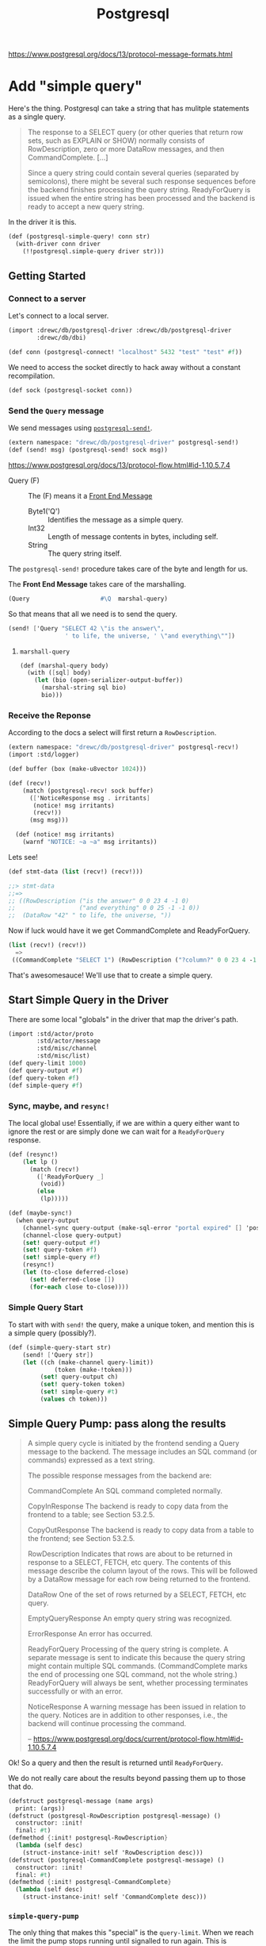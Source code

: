 #+TITLE: Postgresql

https://www.postgresql.org/docs/13/protocol-message-formats.html

* Add "simple query"

Here's the thing. Postgresql can take a string that has mulitple statements as a
single query.

#+begin_quote
The response to a SELECT query (or other queries that return row sets, such as
EXPLAIN or SHOW) normally consists of RowDescription, zero or more DataRow
messages, and then CommandComplete. [...]

Since a query string could contain several queries (separated by semicolons),
there might be several such response sequences before the backend finishes
processing the query string. ReadyForQuery is issued when the entire string has
been processed and the backend is ready to accept a new query string.
#+end_quote

In the driver it is this.

#+begin_src scheme :noweb-ref postgresql-simple-query
(def (postgresql-simple-query! conn str)
  (with-driver conn driver
    (!!postgresql.simple-query driver str)))
#+end_src

** Getting Started
*** Connect to a server

Let's connect to a local server.

#+begin_src scheme
(import :drewc/db/postgresql-driver :drewc/db/postgresql-driver
        :drewc/db/dbi)

(def conn (postgresql-connect! "localhost" 5432 "test" "test" #f))
#+end_src

We need to access the socket directly to hack away without a constant recompilation.

#+begin_src scheme
(def sock (postgresql-socket conn))
#+end_src

*** Send the ~Query~ message

We send messages using [[#postgresqlSend][~postgresql-send!~]].

#+begin_src scheme
(extern namespace: "drewc/db/postgresql-driver" postgresql-send!)
(def (send! msg) (postgresql-send! sock msg))
#+end_src

https://www.postgresql.org/docs/13/protocol-flow.html#id-1.10.5.7.4

- Query (F) :: The (F) means it a [[#frontEndMessages][Front End Message]]
  - Byte1('Q') :: Identifies the message as a simple query.
  - Int32 :: Length of message contents in bytes, including self.
  - String :: The query string itself.

The ~postgresql-send!~ procedure takes care of the byte and length for us.

The *Front End Message* takes care of the marshalling.

#+begin_src scheme
  (Query                    #\Q  marshal-query)
#+end_src

So that means that all we need is to send the query.

#+begin_src scheme
(send! ['Query "SELECT 42 \"is the answer\",
                ' to life, the universe, ' \"and everything\""])
#+end_src

**** ~marshall-query~

#+begin_src scheme
(def (marshal-query body)
  (with ([sql] body)
    (let (bio (open-serializer-output-buffer))
      (marshal-string sql bio)
      bio)))
#+end_src

*** Receive the Reponse

According to the docs a select will first return a ~RowDescription~.

#+begin_src scheme
(extern namespace: "drewc/db/postgresql-driver" postgresql-recv!)
(import :std/logger)

(def buffer (box (make-u8vector 1024)))

(def (recv!)
    (match (postgresql-recv! sock buffer)
      (['NoticeResponse msg . irritants]
       (notice! msg irritants)
       (recv!))
      (msg msg)))

  (def (notice! msg irritants)
    (warnf "NOTICE: ~a ~a" msg irritants))
#+end_src

Lets see!

#+begin_src scheme
(def stmt-data (list (recv!) (recv!)))

;;> stmt-data
;;=>
;; ((RowDescription ("is the answer" 0 0 23 4 -1 0)
;;                  ("and everything" 0 0 25 -1 -1 0))
;;  (DataRow "42" " to life, the universe, "))
#+end_src

Now if luck would have it we get CommandComplete and ReadyForQuery.

#+begin_src scheme
(list (recv!) (recv!))
  =>
 ((CommandComplete "SELECT 1") (RowDescription ("?column?" 0 0 23 4 -1 0)))
#+end_src

That's awesomesauce! We'll use that to create a simple query.


** Start Simple Query in the Driver

There are some local "globals" in the driver that map the driver's path.

#+begin_src scheme
(import :std/actor/proto
        :std/actor/message
        :std/misc/channel
        :std/misc/list)
(def query-limit 1000)
(def query-output #f)
(def query-token #f)
(def simple-query #f)
#+end_src

*** Sync, maybe, and ~resync!~

The local global use! Essentially, if we are within a query either want to
ignore the rest or are simply done we can wait for a ~ReadyForQuery~ response.

#+begin_src scheme
(def (resync!)
    (let lp ()
      (match (recv!)
        (['ReadyForQuery _]
         (void))
        (else
         (lp)))))

(def (maybe-sync!)
  (when query-output
    (channel-sync query-output (make-sql-error "portal expired" [] 'postgresql-query-pump!))
    (channel-close query-output)
    (set! query-output #f)
    (set! query-token #f)
    (set! simple-query #f)
    (resync!)
    (let (to-close deferred-close)
      (set! deferred-close [])
      (for-each close to-close))))
#+end_src

*** Simple Query Start

To start with with ~send!~ the query, make a unique token, and mention this is a simple query (possibly?).

#+begin_src scheme :noweb-ref simple-query-start
(def (simple-query-start str)
    (send! ['Query str])
    (let ((ch (make-channel query-limit))
             (token (make-!token)))
         (set! query-output ch)
         (set! query-token token)
         (set! simple-query #t)
         (values ch token)))
#+end_src

** Simple Query Pump: pass along the results

#+begin_quote
A simple query cycle is initiated by the frontend sending a Query message to the backend. The message includes an SQL command (or commands) expressed as a text string.

The possible response messages from the backend are:

CommandComplete
An SQL command completed normally.

CopyInResponse
The backend is ready to copy data from the frontend to a table; see Section 53.2.5.

CopyOutResponse
The backend is ready to copy data from a table to the frontend; see Section 53.2.5.

RowDescription
Indicates that rows are about to be returned in response to a SELECT, FETCH, etc query. The contents of this message describe the column layout of the rows. This will be followed by a DataRow message for each row being returned to the frontend.

DataRow
One of the set of rows returned by a SELECT, FETCH, etc query.

EmptyQueryResponse
An empty query string was recognized.

ErrorResponse
An error has occurred.

ReadyForQuery
Processing of the query string is complete. A separate message is sent to indicate this because the query string might contain multiple SQL commands. (CommandComplete marks the end of processing one SQL command, not the whole string.) ReadyForQuery will always be sent, whether processing terminates successfully or with an error.

NoticeResponse
A warning message has been issued in relation to the query. Notices are in addition to other responses, i.e., the backend will continue processing the command.

-- https://www.postgresql.org/docs/current/protocol-flow.html#id-1.10.5.7.4


#+end_quote

Ok! So a query and then the result is returned until ~ReadyForQuery~.

We do not really care about the results beyond passing them up to those that do.

#+begin_src scheme :noweb-ref postgresql-message
(defstruct postgresql-message (name args)
  print: (args))
(defstruct (postgresql-RowDescription postgresql-message) ()
  constructor: :init!
  final: #t)
(defmethod {:init! postgresql-RowDescription}
  (lambda (self desc)
    (struct-instance-init! self 'RowDescription desc)))
(defstruct (postgresql-CommandComplete postgresql-message) ()
  constructor: :init!
  final: #t)
(defmethod {:init! postgresql-CommandComplete}
  (lambda (self desc)
    (struct-instance-init! self 'CommandComplete desc)))
#+end_src

*** ~simple-query-pump~
The only thing that makes this "special" is the ~query-limit~. When we reach the
limit the pump stops running until signalled to run again. This is essentially
so we can iteratate over a tonne a rows without needing them all in memory.

#+begin_src scheme :noweb-ref simple-query-pump
(def (simple-query-pump)
  (let/cc break
    (let lp ()
      (let ((r (recv!)))
        (match r
          (['RowDescription . fields]
           (channel-sync query-output (postgresql-RowDescription fields))
           (lp))
          (['CommandComplete tag]
           (channel-sync query-output (postgresql-CommandComplete tag))
           (lp))
          (['DataRow . cols]
           (cond                                            ;
            ((channel-try-put query-output cols)            ;
             (lp))                                          ;
            (else                                           ;
             (channel-sync query-output cols query-token)   ;
             (break))))
          (['ReadyForQuery _]
           (channel-sync query-output (eof-object)))  ;
          (['EmptyQueryResponse]
           (lp))
          (['ErrorResponse msg . irritants]
           (channel-sync query-output (make-sql-error msg irritants 'postgresql-query!))
           (lp)))))
    (channel-close query-output)
    (set! query-output #f)
    (set! query-token #f)
    (set! simple-query #f)))
#+end_src

*** Test out the pump

Start a query with 3 different commands.

#+begin_src scheme
(defvalues (inp token)
            (simple-query-start "
BEGIN;
CREATE TEMP TABLE test_tbl
  AS SELECT tablename FROM pg_tables WHERE schemaname = 'pg_catalog';
SELECT count(*) FROM test_tbl ;
SELECT * from test_tbl LIMIT 2;
ABORT;"))

(def msgs (begin (simple-query-pump) (for/collect (msg (:iter inp)) msg)))

#+end_src

We can see what we output.

#+begin_src scheme
(user)> (pretty-print msgs)
(#<postgresql-CommandComplete #126 args: "BEGIN">
 #<postgresql-CommandComplete #127 args: "SELECT 62">
 #<postgresql-RowDescription #128 args: (("count" 0 0 20 8 -1 0))>
 ("62")
 #<postgresql-CommandComplete #129 args: "SELECT 1">
 #<postgresql-RowDescription #130 args: (("tablename" 58396 1 19 64 -1 0))>
 ("pg_statistic")
 ("pg_type")
 #<postgresql-CommandComplete #131 args: "SELECT 2">
 #<postgresql-CommandComplete #132 args: "ROLLBACK">)
#!void
#+end_src

That's awesome! It's enough for the fronted to see what objects to create.

But, what about the limit?

Let's make it shorter lol.

#+begin_src scheme
(set! query-limit 1)
(defvalues (inp token)
            (simple-query-start "
BEGIN;
CREATE TEMP TABLE test_tbl
  AS SELECT tablename FROM pg_tables WHERE schemaname = 'pg_catalog';
SELECT * from test_tbl LIMIT 5;
ABORT;"))

(def msgs
  (begin (simple-query-pump)
         (let ((msgs []))
  (let again () (def m (channel-try-get inp))
    (cond (m (set! msgs [m msgs ...]) (again))
          (else (reverse msgs)))))))
#+end_src

What does that give us?

#+begin_src scheme
(user)> (pretty-print msgs)
(#<postgresql-CommandComplete #38 args: "BEGIN">
 #<postgresql-CommandComplete #39 args: "SELECT 62">
 #<postgresql-RowDescription #40 args: (("tablename" 58464 1 19 64 -1 0))>
 ("pg_statistic")
 #<!token #41>)
#!void
#+end_src

That ~!token~ means we need to continue as we've reached the limit.

So to continue we need to start pumping again.

The first way is to write a driver function, [[#postgresqlDriverContinue][continue]], which can be integrated
with the driver.

#+begin_src scheme
(set! msgs
  (begin (continue token)
         (let ((msgs []))
  (let again () (def m (channel-try-get inp))
    (cond ((and m (not (eof-object? m))) (set! msgs [m msgs ...]) (again))
          (else (reverse msgs)))))))
  (pretty-print msgs)

 ;; => (("pg_type") ("pg_foreign_table") #<!token #59>)
#+end_src

Twice more?
#+begin_src scheme
(set! msgs
  (begin (postgresql-continue! conn token)
         (postgresql-continue! conn token)
         (let ((msgs []))
  (let again () (def m (channel-try-get inp))
    (cond ((and m (not (eof-object? m))) (set! msgs [m msgs ...]) (again))
          (else (reverse msgs)))))))

 ;; => (#<postgresql-CommandComplete #64 args: "SELECT 5">
 ;;     #<postgresql-CommandComplete #65 args: "ROLLBACK">)
#+end_src

And we can see that the channel is done and closed, as is the query.

#+begin_src scheme
(user)> (list (channel-try-get inp) query-token query-output simple-query)
(#!eof #f #f #f)
#+end_src


** The Front End

We need a connection to our db.

#+begin_src scheme
  (def conn (postgresql-connect host: "localhost" port: 5432
                                user: "test" passwd: "test"))
#+end_src

Now just like the backend we get some input that needs processing.

* ~postgresql-query~ struct

To make it simple we can sub the statement.

#+begin_src scheme
(defstruct (postgresql-query postgresql-statement) ()
  constructor: :init!
  final: #t)

(defmethod {:init! postgresql-query}
  (lambda (self conn str)
    (struct-instance-init! self #f conn str)))

(defalias postgresql-query-str postgresql-statement-params)

(defmethod {query-start postgresql-query}
  (lambda (self)
    (with ((postgresql-query name conn str) self)
      (let ((values inp token) (postgresql-simple-query! conn str))
        (set! (postgresql-statement-token self) token)
        (set! (postgresql-statement-inp self) inp)
        (set! (postgresql-statement-row self) #f)))))
#+end_src


* Front End

** Connection
:PROPERTIES:
:CUSTOM_ID: frontEndConnection
:END:

We need to connect to a server. Time to sub [[file:dbi.org::#connectionStruct][Connection]].

#+begin_src scheme :noweb-ref postgresql-connection
(defstruct (postgresql-connection connection) () final: #t)

(def (postgresql-connect host: (host "127.0.0.1")
                         port: (port 5432)
                         user: user
                         passwd: passwd
                         db: (db #f))
  (let (driver (postgresql-connect! host port user passwd db))
    (make-postgresql-connection driver)))

(defmethod {close postgresql-connection}
  (lambda (self)
    (postgresql-close! self)))
#+end_src



* The Backend Driver

#+begin_quote
PostgreSQL uses a message-based protocol for communication between frontends and
backends (clients and servers). The protocol is supported over TCP/IP and also
over Unix-domain sockets. Port number 5432 has been registered with IANA as the
customary TCP port number for servers supporting this protocol, but in practice
any non-privileged port number can be used.
#+end_quote

That's the sense of it. We have a function that runs in a thread and implements
the communication protocol. We interact with that protocol and bob's your uncle.

** ~postgresql-socket~: Sometimes we need to hack!

Whiles most of the interaction with the PostgreSQL server is automated and
buried there are times when we want to interact with the socket outside of our driver.

So once we've [[#postgresqlConnect][~-connect!~]]ed we can see the socket.

#+begin_src scheme :noweb-ref postgresql-socket
(def postgresql-socket thread-specific)
#+end_src


** ~postgresql-connect!~: The startup
:PROPERTIES:
:CUSTOM_ID: postgresqlConnect
:END:

Connecting to the server and then spawning and returning the driver thread.

#+begin_src scheme :noweb-ref postgresql-connect!
(def (postgresql-connect! host port user passwd db)
  (def sock
    (open-tcp-client [server-address: host port-number: port]))

  (def buffer
    (box (make-u8vector 1024)))

  (def (start-driver! sock)
    (DEBUG "STARTING DRIVER")
    (let lp ()
      (match (postgresql-recv! sock buffer)
        (['ReadyForQuery _]
         (let ((t (spawn/name 'postgresql-connection postgresql-driver sock)))
           (set! (thread-specific t) sock)
           t))
        (['ErrorResponse msg . irritants]
         (apply raise-io-error 'postgresql-connect! msg irritants))
        (['NoticeResponse msg . irritants]
         (warnf "NOTICE: ~a ~a" msg irritants)
         (lp))
        (else
         (lp)))))

  (defrules send! ()
    ((_ msg)
     (postgresql-send! sock msg)))

  (defrules recv! ()
    ((_ clause ...)
     (match (postgresql-recv! sock buffer)
       clause ...
       (['ErrorResponse msg . irritants]
        (apply raise-io-error 'postgresql-connect! msg irritants))
       (unexpected
        (raise-io-error 'postgresql-connect! "unexpected message" unexpected)))))

  (def (authen-pass sock pass)
    (send! ['PasswordMessage pass])
    (recv!
     (['AuthenticationRequest 'AuthenticationOk]
      (start-driver! sock))))

  (def (authen-cleartext sock)
    (DEBUG "AUTHEN CLEARTEXT")
    (authen-pass sock passwd))

  (def (authen-md5 sock salt)
    (def (md5-hex data)
      (hex-encode (md5 data)))

    (DEBUG "AUTHEN MD5")
    (let* ((word1 (string-append passwd user))
           (word2 (md5-hex word1))
           (word3 (u8vector-append (string->utf8 word2) salt))
           (word4 (md5-hex word3))
           (pass (string-append "md5" word4)))
      (authen-pass sock pass)))

  (def (authen-sasl sock mechanisms)
    (DEBUG "AUTHEN SASL")
    (unless (member "SCRAM-SHA-256" mechanisms)
      (raise-io-error 'postgresql-connect! "unknown SASL authentication mechanisms" mechanisms))
    (let* ((ctx (scram-sha-256-begin "" passwd))
           (msg (scram-client-first-message ctx)))
      (send! ['SASLInitialResponse "SCRAM-SHA-256" msg])
      (recv!
       (['AuthenticationRequest 'AuthenticationSASLContinue msg]
        (scram-client-first-server-message! ctx msg)
        (let (msg (scram-client-final-message ctx))
          (send! ['SASLResponse msg])
          (recv!
           (['AuthenticationRequest 'AuthenticationSASLFinal msg]
            (scram-client-final-server-message! ctx msg)
            (recv!
             (['AuthenticationRequest 'AuthenticationOk]
              (start-driver! sock))))))))))

  (start-logger!)
  (DEBUG "STARTUP")
  (try
   (send! ['StartupMessage ["user" . user] (if db [["database" . db]] []) ...])
   (recv!
    (['AuthenticationRequest what . rest]
     (DEBUG "AUTHENTICATION REQUEST " what)
     (case what
       ((AuthenticationOk)
        (start-driver! sock))
       ((AuthenticationCleartextPassword)
        (authen-cleartext sock))
       ((AuthenticationMD5Password)
        (authen-md5 sock (car rest)))
       ((AuthenticationSASL)
        (authen-sasl sock rest))
       (else
        (raise-io-error 'postgresql-connect! "unsupported authentication mechanism" what)))))
   (catch (e)
     (close-port sock)
     (raise e))))
#+end_src


** ~postgresql-driver~: The thread that drives our interaction

There's a thread that talks to the server.

*** Continue
:PROPERTIES:
:CUSTOM_ID: postgresqlDriverContinue
:END:

We may need to continue with one of our pumps.

#+begin_src scheme :noweb-ref continue
(def (continue token)
  (when (eq? token query-token)
    (if simple-query
      (simple-query-pump)
      (query-pump))))
#+end_src


*** /Proc/ ~postgresql-driver~

#+begin_src scheme :noweb-ref postgresql-driver :noweb yes
(def (postgresql-driver sock)
  (def query-limit 1000)
  (def query-output #f)
  (def query-token #f)
  (def simple-query #f)

  (def buffer (box (make-u8vector 1024)))

  (def deferred-close [])

  (def (send! msg)
    (postgresql-send! sock msg))

  (def (recv!)
    (match (postgresql-recv! sock buffer)
      (['NoticeResponse msg . irritants]
       (notice! msg irritants)
       (recv!))
      (msg msg)))

  (def (notice! msg irritants)
    (warnf "NOTICE: ~a ~a" msg irritants))

  (def (resync!)
    (let lp ()
      (match (recv!)
        (['ReadyForQuery _]
         (void))
        (else
         (lp)))))

  (def (maybe-sync!)
    (when query-output
      (channel-sync query-output (make-sql-error "portal expired" [] 'postgresql-query-pump!))
      (channel-close query-output)
      (set! query-output #f)
      (set! query-token #f)
      (resync!)
      (let (to-close deferred-close)
        (set! deferred-close [])
        (for-each close to-close))))

  (def (prepare name sql)
    ;; Parse (name sql) -> ParseComplete | ErrorResponse
    ;; Describe (name)  -> ParameterDescription | ErrorResponse
    ;;                     RowDescription | NoData
    ;; Sync             -> ReadyForQuery
    (def params #f)
    (def cols #f)

    (maybe-sync!)
    (send! ['Parse name sql])
    (send! ['Describe #\S name])
    (send! '(Sync))
    (match (recv!)
      (['ParseComplete]
       (void))
      (['ErrorResponse msg . irritants]
       (resync!)
       (apply raise-sql-error 'postgresql-prepare! msg irritants)))
    (match (recv!)
      (['ParameterDescription . query-params]
       (set! params query-params))
      (['ErrorResponse msg . irritants]
       (resync!)
       (apply raise-sql-error 'postgresql-prepare! msg irritants)))
    (match (recv!)
      (['RowDescription . fields]
       (set! cols fields))
      (['NoData]
       (set! cols [])))
    (resync!)
    (values params cols))

  (def (exec name params)
    ;; Bind ("" name params) ->  BindComplete | ErrorResponse
    ;; Execute ("")          -> DataRow ...
    ;;                          CommandComplete | EmptyQueryResponse
    ;;                          | ErrorResponse | PortalSuspended.
    ;; Sync                  -> ReadyForQuery
    (def res #f)

    (maybe-sync!)
    (send! ['Bind "" name . params])
    (send! '(Execute "" 1))
    (send! '(Sync))
    (match (recv!)
      (['BindComplete]
       (void))
      (['ErrorResponse msg . irritants]
       (resync!)
       (apply raise-sql-error 'postgresql-exec! msg irritants)))
    (let lp ()
      (match (recv!)
        (['DataRow . cols]
         (lp))
        (['CommandComplete tag]
         (set! res tag))
        ([(or 'PortalSuspended 'EmptyQueryResponse)]
         (void))
        (['ErrorResponse msg . irritants]
         (resync!)
         (apply raise-sql-error 'postgreql-exec msg irritants))))
    (resync!)
    res)

  ;; Query backpressure mechanism: the query pump reads and buffers up
  ;; to query-limit rows before requiring a continue signal from
  ;; the query client.
  ;; If the client aborts (or issues a new query), the remaining results
  ;; of the query will be skipped over on resync.
  ;; The plan was originally to use (named) portals with Execute limit
  ;; and rely on PortalSuspended to implement staging of input.
  ;; Unfortunately, the server (tested with 10.1) doesn't start
  ;; sending anything back until it sees a Sync; this kills
  ;; the portal unless it's in a BEGIN/COMMIT block so the backpressure
  ;; idea using portal suspension can't work without wrapping every
  ;; query in an explicit txn (which is undesirable for obvious reasons)
  (def (query-start name params)
    ;; Bind ("" name params) ->  BindComplete | ErrorResponse
    (maybe-sync!)
    (send! ['Bind "" name . params])
    (send! '(Execute "" 0))
    (send! '(Sync))
    (match (recv!)
      (['BindComplete]
       (let ((ch (make-channel query-limit))
             (token (make-!token)))
         (set! query-output ch)
         (set! query-token token)
         (values ch token)))
      (['ErrorResponse msg . irritants]
       (resync!)
       (apply raise-sql-error 'postgresql-query! msg irritants))))

  (def (query-pump)
    ;; Execute ("")          -> DataRow ...
    ;;                          CommandComplete | EmptyQueryResponse
    ;;                          | ErrorResponse | PortalSuspended.
    ;; Sync                  -> ReadyForQuery
    (let/cc break
      (let lp ()
        (match (recv!)
          (['DataRow . cols]
           (cond
            ((channel-try-put query-output cols)
             (lp))
            (else
             (channel-sync query-output cols query-token)
             (break))))
          (['CommandComplete tag]
           (void))
          ([(or 'PortalSuspended 'EmptyQueryResponse)]
           (void))
          (['ErrorResponse msg . irritants]
           (channel-sync query-output (make-sql-error msg irritants 'postgresql-query!)))))
      (channel-close query-output)
      (set! query-output #f)
      (set! query-token #f)
      (resync!)))

  <<simple-query-start>>

  <<simple-query-pump>>

  <<continue>>
  
  (def (close name)
    ;; Close (name) -> CloseComplete | ErrorResponse
    (if query-output
      (push! name deferred-close)
      (begin
        (send! ['Close #\S name])
        (send! '(Sync))
        (match (recv!)
          (['CloseComplete]
           (void))
          (['ErrorResponse msg . irritants]
           (warnf "error closing statement ~a: ~a" name msg)))
        (resync!))))

  (def (shutdown!)
    (send! '(Sync))
    (resync!)
    (send! '(Terminate))
    (raise 'shutdown))

  (defrules do-action ()
    ((_ k action)
     (try
      (let (res action)
        (!!value res k))
      (catch (e)
        (!!error e k)
        (unless (sql-error? e)
          (raise e)))))
    ((recur k action continue ...)
     (begin
       (recur k action)
       continue ...)))

  (def (loop)
    (<- ((!postgresql.prepare name sql k)
         (do-action k (prepare name sql)))
        ((!postgresql.exec name params k)
         (do-action k (exec name params)))
        ((!postgresql.query name params k)
         (do-action k (query-start name params) (query-pump)))
        ((!postgresql.simple-query str k)
         (do-action k (simple-query-start str) (simple-query-pump)))
        ((!postgresql.continue token) (continue token))
        ((!postgresql.reset token)
          (maybe-sync!))
        ((!postgresql.close name)
         (close name))
        ((!postgresql.shutdown)
         (shutdown!))
        (bogus
         (warnf "unexpected message: ~a" bogus)))
    (loop))

  (try
   (loop)
   (catch (e)
     (unless (eq? e 'shutdown)
       (errorf "unhandled exception: ~a" e)
       (raise e)))
   (finally
    (when query-output
      (channel-sync query-output (make-sql-error "connection error" [] 'postgresql-driver))
      (channel-close query-output))
    (close-port sock))))
#+end_src
** Messages

*** Message Data Types

 - Intn(i) :: An n-bit integer in network byte order (most significant byte
   first). If i is specified it is the exact value that will appear, otherwise
   the value is variable. Eg. Int16, Int32(42).

 - Intn[k] :: An array of k n-bit integers, each in network byte order. The
   array length k is always determined by an earlier field in the message. Eg.
   Int16[M].

 - String(s) :: A null-terminated string (C-style string). There is no specific
   length limitation on strings. If s is specified it is the exact value that
   will appear, otherwise the value is variable. Eg. String, String("user").

       *Note* There is no predefined limit on the length of a string that can be
   returned by the backend. Good coding strategy for a frontend is to use an
   expandable buffer so that anything that fits in memory can be accepted. If
   that's not feasible, read the full string and discard trailing characters
   that don't fit into your fixed-size buffer.

 - Byten(c) :: Exactly n bytes. If the field width n is not a constant, it is
   always determinable from an earlier field in the message. If c is specified
   it is the exact value. Eg. Byte2, Byte1('\n').

*** Front End Messages
:PROPERTIES:
:CUSTOM_ID: frontEndMessages
:END:

#+begin_src scheme :noweb-ref "def front end messages"
(defmessage-frontend
  (Bind                     #\B  marshal-bind)
  (Close                    #\C  marshal-close)
  (CopyData                 #\d (marshal-fail 'CopyData))
  (CopyDone                 #\c (marshal-fail 'CopyDone))
  (CopyFail                 #\f (marshal-fail 'CopyFail))
  (Describe                 #\D  marshal-describe)
  (Execute                  #\E  marshal-exec)
  (Flush                    #\H  marshal-empty)
  (FunctionCall             #\F (marshal-fail 'FunctionCall))
  (GSSResponse              #\p (marshal-fail 'GSSResponse))
  (Parse                    #\P  marshal-parse)
  (PasswordMessage          #\p  marshal-passwd)
  (Query                    #\Q  marshal-query)
  (SASLInitialResponse      #\p  marshal-sasl-initial-reponse)
  (SASLResponse             #\p  marshal-sasl-response)
  (Sync                     #\S  marshal-empty)
  (Terminate                #\X  marshal-empty))
#+end_src

** The Protocol

*** Protocols
     :PROPERTIES:
     :CUSTOM_ID: protocols
     :END:

Beyond structured messages, Gerbil provides protocols for structured
interaction. Protocol messages can be one way messages (instances of
=!event=), a remote call (instances of =!call=) or a value for a
previous call (=!value= or =!error=).

Protocols are defined with =defproto=, which defines structures and
macros for using the protocol interfaces, together with marshalling
support.

#+BEGIN_SRC scheme
(defproto postgresql
  (prepare name sql)
  (exec name params)
  (query name params)
  (simple-query str)
  event:
  (continue token)
  (reset token)
  (close name)
  (shutdown))
#+END_SRC

In the example, we define a protocol =postgresql= with many calls. For ~exec~,
for example, The macro defines the structures and macros for using the
interface:

#+BEGIN_SRC scheme
  (defstruct postgresql.exec (name params))
  (defsyntax-for-match !postgresql.exec ...)
  (defrules !!postgresql.exec ...
#+END_SRC

The invocation =(!!postgresql.exec postgresql name params)= constructs a =!call=
protocol message with an instance of =postgresql.exec= and a gensymed
continuation id. It then sends the message to the =postgresql= actor and waits
for a =!value= or =!error= message matching the continuation. If it receives a
=!value= it returns it, and if it receives an =!error= it signals an error.

In the actor, the =(!postgresql.exec what p k)= matches a =!call= with the value
matching =(postgresql.exec what p)= and the continuation token bound to =k=. The
actor displays its message, and then responds by sending a value with the
=!!value= macro. An error could be signalled with the =!!error= macro.

The syntax for =!!value= and =!!error= is similar: the take an optional
destination (which defaults to =@source=), a value or error message and
the continuation token:

#+BEGIN_SRC scheme
  (!!value [@source] val token)
  (!!error [@source] msg token)
#+END_SRC

*** Protocol I/O

**** ~postgresql-send!~
:PROPERTIES:
:CUSTOM_ID: postgresqlSend
:END:

#+begin_src scheme :noweb-ref postgresql-send!
(def (postgresql-send! sock msg)
  (def (marshal-and-write tid body marshal)
    (let* ((payload (marshal body))
           (payload-len
            (cond
             ((u8vector? payload)
              (u8vector-length payload))
             ((chunked-output-buffer? payload)
              (chunked-output-length payload))
             (else
              (raise-io-error 'postgresql-send! "unexpected payload" tid body payload)))))
      (when tid
        (write-u8 tid sock))
      (write-u32 (##fx+ payload-len 4) sock)
      (if (u8vector? payload)
        (let (len (u8vector-length payload))
          (when (##fx> len 0)
            (write-subu8vector payload 0 len sock)))
        (for-each
          (lambda (u8v)
            (write-subu8vector u8v 0 (u8vector-length u8v) sock))
          (chunked-output-chunks payload)))
      (force-output sock)))

  (def (write-u32 u32 sock)
    (write-u8 (##fxand (##fxarithmetic-shift-right u32 24) #xff) sock)
    (write-u8 (##fxand (##fxarithmetic-shift-right u32 16) #xff) sock)
    (write-u8 (##fxand (##fxarithmetic-shift-right u32 8) #xff) sock)
    (write-u8 (##fxand u32 #xff) sock))

  (DEBUG "SEND " msg)
  (with ([tag . body] msg)
    (cond
     ((hash-get +frontend-messages+ tag)
      => (match <>
           ([tid . marshal]
            (marshal-and-write tid body marshal))))
     ((eq? tag 'StartupMessage)
      (marshal-and-write #f body marshal-startup))
     (else
      (raise-io-error 'postgresql-send! "cannot marshal; unknown message tag" msg)))))
#+end_src
* /File/ ~postgresql.ss~

#+begin_src scheme
;;; -*- Gerbil -*-
;;; (C) drewc, vyzo
;;; PostgreSQL dbi interface

(import :drewc/db/dbi
        :drewc/db/postgresql-driver
        :std/iter
        :std/misc/channel
        :std/srfi/19)
(export postgresql-connect
        defcatalog
        defcatalog-default
        default-catalog
        current-catalog)

<<postgresql-connection>>
#+end_src

* /File/ ~postgresql-driver.ss~

#+begin_src scheme :tangle postgresql-driver.ss :noweb yes
;;; -*- Gerbil -*-
;;; (C) vyzo
;;; PostgreSQL driver

(import :gerbil/gambit/threads
        :gerbil/gambit/ports
        :gerbil/gambit/bits
        :std/actor/proto
        :std/actor/message
        :std/misc/channel
        :std/misc/list
        :std/net/bio
        :std/net/sasl
        :std/text/utf8
        :std/text/hex
        :std/crypto
        :std/logger
        :std/sugar
        :std/error
        :drewc/db/dbi)
(export postgresql-connect!
        postgresql-prepare-statement!
        postgresql-close-statement!
        postgresql-exec!
        postgresql-query!
        postgresql-simple-query!
        postgresql-continue!
        postgresql-reset!
        postgresql-close!
        postgresql-socket
        postgresql-message
        postgresql-message-name
        postgresql-message-args
        postgresql-RowDescription?
        (rename: !token? query-token?))

(deflogger postgres)

;;; driver interface
(defproto postgresql
  (prepare name sql)
  (exec name params)
  (query name params)
  (simple-query str)
  event:
  (continue token)
  (reset token)
  (close name)
  (shutdown))

<<postgresql-message>>

(defrules with-driver ()
  ((_ conn driver body ...)
   (cond
    ((thread? conn)
     (let (driver conn)
       body ...))
    ((connection-e conn)
     => (lambda (driver) body ...))
    (else
     (error "connection has been closed" conn)))))

(defrules get-driver ()
  ((_ conn)
   (if (thread? conn) conn (connection-e conn))))

<<postgresql-socket>>

#;(defrules DEBUG ()
  ((_ what arg ...)
   (begin
     (display what)
     (begin (write arg) (display " ")) ...
     (newline))))

(defrules DEBUG ()
  ((_ what arg ...)
   (void)))

(def (postgresql-prepare-statement! conn name sql)
  (with-driver conn driver
    (!!postgresql.prepare driver name sql)))

(def (postgresql-close-statement! conn name)
  (alet (driver (get-driver conn))
    (!!postgresql.close driver name)))

(def (postgresql-exec! conn name bind)
  (with-driver conn driver
    (!!postgresql.exec driver name bind)))

(def (postgresql-query! conn name bind)
  (with-driver conn driver
    (!!postgresql.query driver name bind)))

<<postgresql-simple-query>>

(def (postgresql-continue! conn token)
  (if (!token? token)
    (with-driver conn driver
      (!!postgresql.continue driver token))
    (error "Bad argument; illegal query token" token)))

(def (postgresql-reset! conn token)
  (if (!token? token)
    (alet (driver (get-driver conn))
      (!!postgresql.reset driver token))
    (error "Bad argument; illegal query token" token)))

(def (postgresql-close! conn)
  (alet (driver (get-driver conn))
    (!!postgresql.shutdown driver)))

;;; driver implementation
<<postgresql-connect!>>

<<postgresql-driver>>

;;; Protocol I/O
<<postgresql-send!>>

(def (postgresql-recv! sock buf)
  (def (read-u32 sock u8v)
    (let (rd (read-subu8vector u8v 0 4 sock))
      (cond
       ((##fx< rd 4)
        (raise-io-error 'postgresql-recv! "premature end of input" rd))
       ((##fxarithmetic-shift-left? (##u8vector-ref u8v 0) 24)
        => (lambda (bits)
             (##fxior bits
                      (##fxarithmetic-shift-left (##u8vector-ref u8v 1) 16)
                      (##fxarithmetic-shift-left (##u8vector-ref u8v 2) 8)
                      (##u8vector-ref u8v 3))))
       (else
        (bitwise-ior (arithmetic-shift (##u8vector-ref u8v 0) 24)
                     (##fxarithmetic-shift-left (##u8vector-ref u8v 1) 16)
                     (##fxarithmetic-shift-left (##u8vector-ref u8v 2) 8)
                     (##u8vector-ref u8v 3))))))

  (DEBUG "RECEIVE!")
  (let* ((tid (read-u8 sock))
         (_ (when (eof-object? tid)
              (raise-io-error 'postgresql-recv! "connection closed")))
         (payload-len (read-u32 sock (unbox buf)))
         (payload-len (##fx- payload-len 4))
         (u8buf
          (let (u8buf (unbox buf))
            (if (##fx< (u8vector-length u8buf) payload-len)
              (let (u8buf (make-u8vector payload-len))
                (set! (box buf) u8buf)
                u8buf)
              u8buf)))
         (rd
          (if (##fx> payload-len 0)
            (read-subu8vector u8buf 0 payload-len sock)
            0))
         (_ (when (##fx< rd payload-len)
              (raise-io-error 'postgresql-recv! "premature end of input" rd tid payload-len)))
         (bio (open-input-buffer u8buf 0 payload-len)))

    (DEBUG "READ MESSAGE " tid payload-len)
    (cond
     ((vector-ref +backend-messages+ tid)
      => (match <>
           ([tag . unmarshal]
            (DEBUG "UNMARSHAL " tag)
            (let* ((body (unmarshal bio))
                   (msg (cons tag body)))
              (DEBUG "RECEIVE " msg)
              msg))))
     (else
      (raise-io-error 'postgresql-recv! "unexpected backend message" tid)))))

;;; message unmarshaling
(def (unmarshal-ignore bio)
  '(...))

(def (unmarshal-empty bio)
  '())

(def (unmarshal-authen-request bio)
  (let (t (bio-read-u32 bio))
    (case t
      ((0) '(AuthenticationOk))
      ((2) '(AuthenticationKerberosV5))
      ((3) '(AuthenticationCleartextPassword))
      ((5)
       (let (salt (make-u8vector 4))
         (bio-read-bytes salt bio)
         ['AuthenticationMD5Password salt]))
      ((6) '(AuthenticationSCMCredential))
      ((7) '(AuthenticationGSS))
      ((8)
       (let (data (unmarshal-bytes-rest bio))
         ['AuthenticationGSSContinue data]))
      ((9) '(AuthenticationSSPI))
      ((10)
       (let (mechanisms (unmarshal-string-list bio))
         ['AuthenticationSASL . mechanisms]))
      ((11)
       (let (data (unmarshal-string-rest bio))
         ['AuthenticationSASLContinue data]))
      ((12)
       (let (data (unmarshal-string-rest bio))
         ['AuthenticationSASLFinal data]))
      (else
       [t '...]))))

(def (unmarshal-string-list bio)
  (let lp ((r []))
    (let (next (unmarshal-string bio))
      (if (string-empty? next)
        (reverse r)
        (lp (cons next r))))))

(def (unmarshal-string bio)
  (let lp ((bytes []))
    (let (next (bio-read-u8 bio))
      (if (##fx= next 0)
        (utf8->string (list->u8vector (reverse bytes)))
        (lp (cons next bytes))))))

(def (unmarshal-bytes-rest bio)
  (let* ((count (bio-input-count bio))
         (data (make-u8vector count)))
    (bio-read-bytes data bio)
    data))

(def (unmarshal-string-rest bio)
  (let (count (bio-input-count bio))
    (bio-input-utf8-decode count bio)))

(def (unmarshal-complete bio)
  (let (tag (unmarshal-string bio))
    [tag]))

(def (unmarshal-data-row bio)
  (let (count (bio-read-u16 bio))
    (let lp ((i 0) (r []))
      (if (##fx< i count)
        (let (len (bio-read-s32 bio))
          (if (##fx>= len 0)
            (let (str (bio-input-utf8-decode len bio))
              (lp (##fx+ i 1) (cons str r)))
            (lp (##fx+ i 1) (cons #f r)))) ; NULL
        (reverse r)))))

(def (unmarshal-error-notice bio)
  (let lp ((r []))
    (let (t (bio-read-u8 bio))
      (if (##fx= t 0)
        (let* ((alist (reverse r))
               (msg (assgetq #\M alist)))
          (cons msg alist))
        (let (field (unmarshal-string bio))
          (lp (cons (cons (integer->char t) field) r)))))))

(def (unmarshal-param-description bio)
  (let (count (bio-read-u16 bio))
    (let lp ((i 0) (r []))
      (if (##fx< i count)
        (let (oid (bio-read-u32 bio))
          (lp (##fx+ i 1) (cons oid r)))
        (reverse r)))))

(def (unmarshal-row-description bio)
  (let (count (bio-read-u16 bio))
    (let lp ((i 0) (r []))
      (if (##fx< i count)
        (let* ((field-name (unmarshal-string bio))
               (table-id (bio-read-u32 bio))
               (attr-id (bio-read-u16 bio))
               (type-id (bio-read-u32 bio))
               (type-sz (bio-read-s16 bio))
               (modifier (bio-read-s32 bio))
               (fmt (bio-read-u16 bio)))
          (lp (##fx+ i 1)
              (cons [field-name table-id attr-id type-id type-sz modifier fmt] r)))
        (reverse r)))))

(def (unmarshal-ready bio)
  (let (status (bio-read-u8 bio))
    [(integer->char status)]))

;;; message marshaling
(def (marshal-fail what)
  (lambda (body)
    (raise-io-error 'postgresql-send! "Cannot marshal; unsupported message" (cons what body))))

(def (marshal-empty body)
  '#u8())

(def (marshal-string str bio)
  (bio-write-string str bio)
  (bio-write-u8 0 bio))

(def (marshal-startup body)
  (with ([[param . value] ...] body)
    (let (bio (open-serializer-output-buffer))
      (bio-write-u32 196608 bio) ; Protocol v3.0
      (for-each
        (lambda (param value)
          (marshal-string param bio)
          (marshal-string value bio))
        param value)
      (bio-write-u8 0 bio))))

(def (marshal-bind body)
  (with ([portal-name stmt-name . params] body)
    (let (bio (open-serializer-output-buffer))
      (marshal-string portal-name bio)
      (marshal-string stmt-name bio)
      (bio-write-u16 0 bio)
      (bio-write-u16 (length params) bio)
      (for-each
        (lambda (param)
          (cond
           ((not param)
            (bio-write-s32 -1 bio))
           ((string? param)
            (let (len (string-utf8-length param))
              (bio-write-u32 len bio)
              (bio-write-string param bio)))
           ((u8vector? param)
            (bio-write-u32 (u8vector-length param) bio)
            (bio-write-bytes param bio))
           (else
            (raise-io-error 'postgresql-send! "Cannot marshal; bad parameter" param))))
        params)
      (bio-write-u16 0 bio)
      bio)))

(def (marshal-close body)
  (marshal-describe body))

(def (marshal-describe body)
  (with ([what name] body)
    (let (bio (open-serializer-output-buffer))
      (bio-write-u8 (char->integer what) bio)
      (marshal-string name bio)
      bio)))

(def (marshal-exec body)
  (with ([portal limit] body)
    (let (bio (open-serializer-output-buffer))
      (marshal-string portal bio)
      (bio-write-u32 0 bio)
      bio)))

(def (marshal-parse body)
  (with ([stmt sql] body)
    (let (bio (open-serializer-output-buffer))
      (marshal-string stmt bio)
      (marshal-string sql bio)
      (bio-write-u16 0 bio)
      bio)))

(def (marshal-passwd body)
  (with ([passwd] body)
    (let (bio (open-serializer-output-buffer))
      (marshal-string passwd bio)
      bio)))

(def (marshal-query body)
  (with ([sql] body)
    (let (bio (open-serializer-output-buffer))
      (marshal-string sql bio)
      bio)))

(def (marshal-sasl-initial-reponse body)
  (with ([mechanism data] body)
    (let (bio (open-serializer-output-buffer))
      (marshal-string mechanism bio)
      (if data
        (let (len (string-utf8-length data))
          (bio-write-u32 len bio)
          (bio-write-string data bio))
        (bio-write-s32 -1 bio))
      bio)))

(def (marshal-sasl-response body)
  (with ([data] body)
    (string->utf8 data)))

;;; dispatch tables
(def +backend-messages+
  (make-vector 256 #f))
(def +frontend-messages+
  (make-hash-table-eq))

(defrules defmessage-backend ()
  ((_ (id char unmarshal) ...)
   (begin
     (let (t (char->integer char))
       (vector-set! +backend-messages+ t (cons 'id unmarshal)))
     ...)))

(defrules defmessage-frontend ()
  ((_ (id char marshal) ...)
   (begin
     (let (t (char->integer char))
       (hash-put! +frontend-messages+ 'id (cons t marshal)))
     ...)))

(defmessage-backend
  (AuthenticationRequest    #\R unmarshal-authen-request)
  (BackendKeyData           #\K unmarshal-ignore)
  (BindComplete             #\2 unmarshal-empty)
  (CloseComplete            #\3 unmarshal-empty)
  (CommandComplete          #\C unmarshal-complete)
  (CopyData                 #\d unmarshal-ignore)
  (CopyDone                 #\c unmarshal-ignore)
  (CopyInResponse           #\G unmarshal-ignore)
  (CopyOutResponse          #\H unmarshal-ignore)
  (CopyBothResponse         #\W unmarshal-ignore)
  (DataRow                  #\D unmarshal-data-row)
  (EmptyQueryResponse       #\I unmarshal-empty)
  (ErrorResponse            #\E unmarshal-error-notice)
  (FunctionCallResponse     #\V unmarshal-ignore)
  (NegotiateProtocolVersion #\v unmarshal-ignore)
  (NoData                   #\n unmarshal-empty)
  (NoticeResponse           #\N unmarshal-error-notice)
  (NotificationResponse     #\A unmarshal-ignore)
  (ParameterDescription     #\t unmarshal-param-description)
  (ParameterStatus          #\S unmarshal-ignore)
  (ParseComplete            #\1 unmarshal-empty)
  (PortalSuspended          #\s unmarshal-empty)
  (ReadyForQuery            #\Z unmarshal-ready)
  (RowDescription           #\T unmarshal-row-description))

(defmessage-frontend
  (Bind                     #\B  marshal-bind)
  (Close                    #\C  marshal-close)
  (CopyData                 #\d (marshal-fail 'CopyData))
  (CopyDone                 #\c (marshal-fail 'CopyDone))
  (CopyFail                 #\f (marshal-fail 'CopyFail))
  (Describe                 #\D  marshal-describe)
  (Execute                  #\E  marshal-exec)
  (Flush                    #\H  marshal-empty)
  (FunctionCall             #\F (marshal-fail 'FunctionCall))
  (GSSResponse              #\p (marshal-fail 'GSSResponse))
  (Parse                    #\P  marshal-parse)
  (PasswordMessage          #\p  marshal-passwd)
  (Query                    #\Q  marshal-query)
  (SASLInitialResponse      #\p  marshal-sasl-initial-reponse)
  (SASLResponse             #\p  marshal-sasl-response)
  (Sync                     #\S  marshal-empty)
  (Terminate                #\X  marshal-empty))

#+end_src
